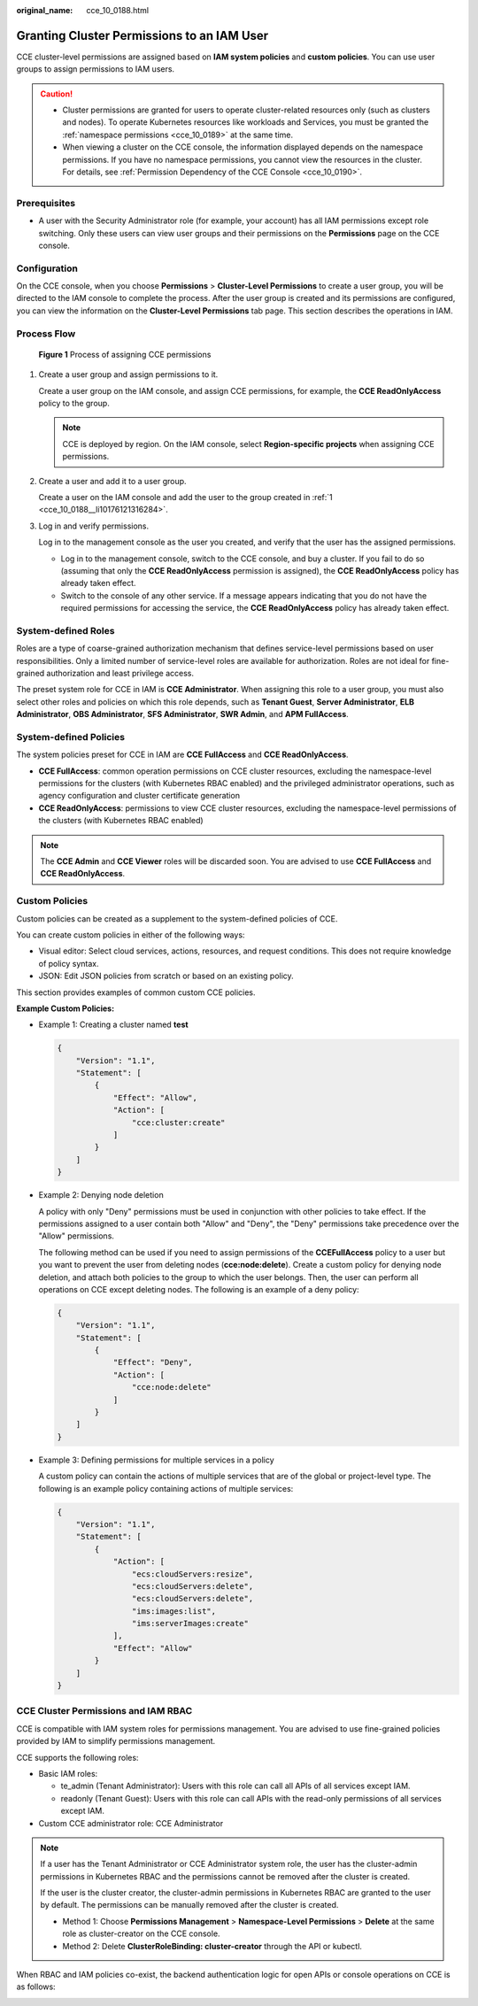 :original_name: cce_10_0188.html

.. _cce_10_0188:

Granting Cluster Permissions to an IAM User
===========================================

CCE cluster-level permissions are assigned based on **IAM system policies** and **custom policies**. You can use user groups to assign permissions to IAM users.

.. caution::

   -  Cluster permissions are granted for users to operate cluster-related resources only (such as clusters and nodes). To operate Kubernetes resources like workloads and Services, you must be granted the :ref:`namespace permissions <cce_10_0189>` at the same time.
   -  When viewing a cluster on the CCE console, the information displayed depends on the namespace permissions. If you have no namespace permissions, you cannot view the resources in the cluster. For details, see :ref:`Permission Dependency of the CCE Console <cce_10_0190>`.

Prerequisites
-------------

-  A user with the Security Administrator role (for example, your account) has all IAM permissions except role switching. Only these users can view user groups and their permissions on the **Permissions** page on the CCE console.

Configuration
-------------

On the CCE console, when you choose **Permissions** > **Cluster-Level Permissions** to create a user group, you will be directed to the IAM console to complete the process. After the user group is created and its permissions are configured, you can view the information on the **Cluster-Level Permissions** tab page. This section describes the operations in IAM.

Process Flow
------------


.. figure:: /_static/images/en-us_image_0000001750791468.png
   :alt: **Figure 1** Process of assigning CCE permissions

   **Figure 1** Process of assigning CCE permissions

#. .. _cce_10_0188__li10176121316284:

   Create a user group and assign permissions to it.

   Create a user group on the IAM console, and assign CCE permissions, for example, the **CCE ReadOnlyAccess** policy to the group.

   .. note::

      CCE is deployed by region. On the IAM console, select **Region-specific projects** when assigning CCE permissions.

#. Create a user and add it to a user group.

   Create a user on the IAM console and add the user to the group created in :ref:`1 <cce_10_0188__li10176121316284>`.

#. Log in and verify permissions.

   Log in to the management console as the user you created, and verify that the user has the assigned permissions.

   -  Log in to the management console, switch to the CCE console, and buy a cluster. If you fail to do so (assuming that only the **CCE ReadOnlyAccess** permission is assigned), the **CCE ReadOnlyAccess** policy has already taken effect.
   -  Switch to the console of any other service. If a message appears indicating that you do not have the required permissions for accessing the service, the **CCE ReadOnlyAccess** policy has already taken effect.

System-defined Roles
--------------------

Roles are a type of coarse-grained authorization mechanism that defines service-level permissions based on user responsibilities. Only a limited number of service-level roles are available for authorization. Roles are not ideal for fine-grained authorization and least privilege access.

The preset system role for CCE in IAM is **CCE Administrator**. When assigning this role to a user group, you must also select other roles and policies on which this role depends, such as **Tenant Guest**, **Server Administrator**, **ELB Administrator**, **OBS Administrator**, **SFS Administrator**, **SWR Admin**, and **APM FullAccess**.

System-defined Policies
-----------------------

The system policies preset for CCE in IAM are **CCE FullAccess** and **CCE ReadOnlyAccess**.

-  **CCE FullAccess**: common operation permissions on CCE cluster resources, excluding the namespace-level permissions for the clusters (with Kubernetes RBAC enabled) and the privileged administrator operations, such as agency configuration and cluster certificate generation
-  **CCE ReadOnlyAccess**: permissions to view CCE cluster resources, excluding the namespace-level permissions of the clusters (with Kubernetes RBAC enabled)

.. note::

   The **CCE Admin** and **CCE Viewer** roles will be discarded soon. You are advised to use **CCE FullAccess** and **CCE ReadOnlyAccess**.

Custom Policies
---------------

Custom policies can be created as a supplement to the system-defined policies of CCE.

You can create custom policies in either of the following ways:

-  Visual editor: Select cloud services, actions, resources, and request conditions. This does not require knowledge of policy syntax.
-  JSON: Edit JSON policies from scratch or based on an existing policy.

This section provides examples of common custom CCE policies.

**Example Custom Policies:**

-  Example 1: Creating a cluster named **test**

   .. code-block::

      {
          "Version": "1.1",
          "Statement": [
              {
                  "Effect": "Allow",
                  "Action": [
                      "cce:cluster:create"
                  ]
              }
          ]
      }

-  Example 2: Denying node deletion

   A policy with only "Deny" permissions must be used in conjunction with other policies to take effect. If the permissions assigned to a user contain both "Allow" and "Deny", the "Deny" permissions take precedence over the "Allow" permissions.

   The following method can be used if you need to assign permissions of the **CCEFullAccess** policy to a user but you want to prevent the user from deleting nodes (**cce:node:delete**). Create a custom policy for denying node deletion, and attach both policies to the group to which the user belongs. Then, the user can perform all operations on CCE except deleting nodes. The following is an example of a deny policy:

   .. code-block::

      {
          "Version": "1.1",
          "Statement": [
              {
                  "Effect": "Deny",
                  "Action": [
                      "cce:node:delete"
                  ]
              }
          ]
      }

-  Example 3: Defining permissions for multiple services in a policy

   A custom policy can contain the actions of multiple services that are of the global or project-level type. The following is an example policy containing actions of multiple services:

   .. code-block::

      {
          "Version": "1.1",
          "Statement": [
              {
                  "Action": [
                      "ecs:cloudServers:resize",
                      "ecs:cloudServers:delete",
                      "ecs:cloudServers:delete",
                      "ims:images:list",
                      "ims:serverImages:create"
                  ],
                  "Effect": "Allow"
              }
          ]
      }

CCE Cluster Permissions and IAM RBAC
------------------------------------

CCE is compatible with IAM system roles for permissions management. You are advised to use fine-grained policies provided by IAM to simplify permissions management.

CCE supports the following roles:

-  Basic IAM roles:

   -  te_admin (Tenant Administrator): Users with this role can call all APIs of all services except IAM.
   -  readonly (Tenant Guest): Users with this role can call APIs with the read-only permissions of all services except IAM.

-  Custom CCE administrator role: CCE Administrator

.. note::

   If a user has the Tenant Administrator or CCE Administrator system role, the user has the cluster-admin permissions in Kubernetes RBAC and the permissions cannot be removed after the cluster is created.

   If the user is the cluster creator, the cluster-admin permissions in Kubernetes RBAC are granted to the user by default. The permissions can be manually removed after the cluster is created.

   -  Method 1: Choose **Permissions Management** > **Namespace-Level Permissions** > **Delete** at the same role as cluster-creator on the CCE console.
   -  Method 2: Delete **ClusterRoleBinding: cluster-creator** through the API or kubectl.

When RBAC and IAM policies co-exist, the backend authentication logic for open APIs or console operations on CCE is as follows:

|image1|

.. |image1| image:: /_static/images/en-us_image_0000001797871157.png

